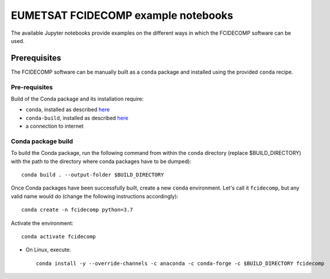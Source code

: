EUMETSAT FCIDECOMP example notebooks
====================================

The available Jupyter notebooks provide examples on the different ways in which the FCIDECOMP software can be used.

Prerequisites
-------------

The FCIDECOMP software can be manually built as a ``conda`` package and installed using the provided ``conda`` recipe.

Pre-requisites
~~~~~~~~~~~~~~

Build of the Conda package and its installation require:

- ``conda``, installed as described
  `here <https://conda.io/projects/conda/en/latest/user-guide/install/index.html>`_

- ``conda-build``, installed as described `here <https://docs.conda.io/projects/conda-build/en/latest/>`_

- a connection to internet


Conda package build
~~~~~~~~~~~~~~~~~~~

To build the Conda package, run the following command from within the ``conda`` directory (replace $BUILD_DIRECTORY)
with the path to the directory where conda packages have to be dumped)::

    conda build . --output-folder $BUILD_DIRECTORY

Once Conda packages have been successfully built, create a new ``conda`` environment. Let's call it ``fcidecomp``, but
any valid name would do (change the following instructions accordingly)::

    conda create -n fcidecomp python=3.7


Activate the environment::

    conda activate fcidecomp


- On Linux, execute::

    conda install -y --override-channels -c anaconda -c conda-forge -c $BUILD_DIRECTORY fcidecomp


